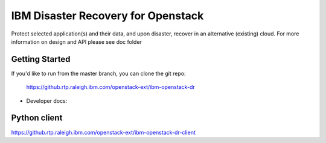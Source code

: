 ====
IBM Disaster Recovery for Openstack
====

Protect selected application(s) and their data, and upon disaster, recover in an alternative (existing) cloud.
For more information on design and API please see doc folder

Getting Started
---------------

If you'd like to run from the master branch, you can clone the git repo:

    https://github.rtp.raleigh.ibm.com/openstack-ext/ibm-openstack-dr


* Developer docs: 


Python client
-------------
https://github.rtp.raleigh.ibm.com/openstack-ext/ibm-openstack-dr-client

